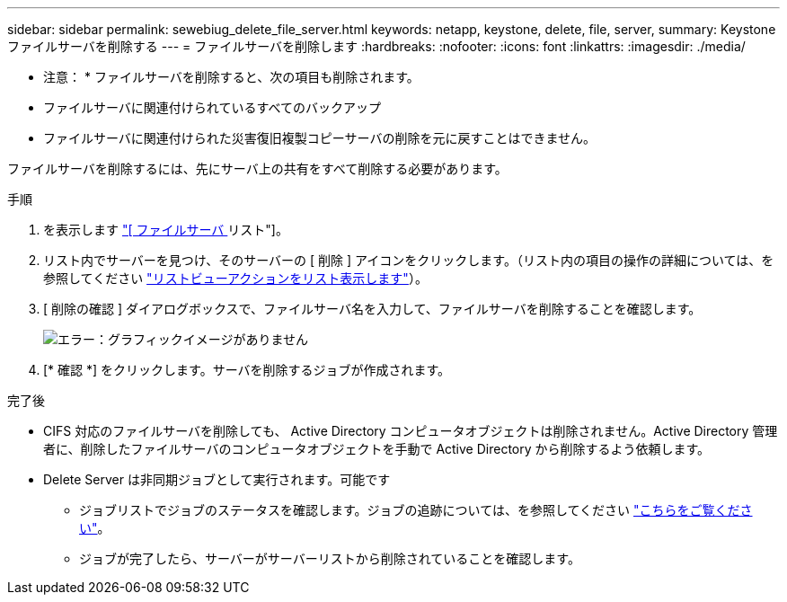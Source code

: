 ---
sidebar: sidebar 
permalink: sewebiug_delete_file_server.html 
keywords: netapp, keystone, delete, file, server, 
summary: Keystone ファイルサーバを削除する 
---
= ファイルサーバを削除します
:hardbreaks:
:nofooter: 
:icons: font
:linkattrs: 
:imagesdir: ./media/


[role="lead"]
* 注意： * ファイルサーバを削除すると、次の項目も削除されます。

* ファイルサーバに関連付けられているすべてのバックアップ
* ファイルサーバに関連付けられた災害復旧複製コピーサーバの削除を元に戻すことはできません。


ファイルサーバを削除するには、先にサーバ上の共有をすべて削除する必要があります。

.手順
. を表示します link:sewebiug_view_servers.html#view-servers["[ ファイルサーバ ] リスト"]。
. リスト内でサーバーを見つけ、そのサーバーの [ 削除 ] アイコンをクリックします。（リスト内の項目の操作の詳細については、を参照してください link:sewebiug_netapp_service_engine_web_interface_overview.html#list-view["リストビューアクションをリスト表示します"]）。
. [ 削除の確認 ] ダイアログボックスで、ファイルサーバ名を入力して、ファイルサーバを削除することを確認します。
+
image:sewebiug_image21.png["エラー：グラフィックイメージがありません"]

. [* 確認 *] をクリックします。サーバを削除するジョブが作成されます。


.完了後
* CIFS 対応のファイルサーバを削除しても、 Active Directory コンピュータオブジェクトは削除されません。Active Directory 管理者に、削除したファイルサーバのコンピュータオブジェクトを手動で Active Directory から削除するよう依頼します。
* Delete Server は非同期ジョブとして実行されます。可能です
+
** ジョブリストでジョブのステータスを確認します。ジョブの追跡については、を参照してください link:https://docs.netapp.com/us-en/keystone/sewebiug_netapp_service_engine_web_interface_overview.html#jobs-and-job-status-indicator["こちらをご覧ください"]。
** ジョブが完了したら、サーバーがサーバーリストから削除されていることを確認します。



